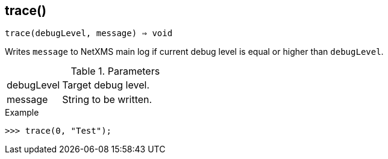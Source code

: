 == trace()

[source,c]
----
trace(debugLevel, message) ⇒ void
----

Writes `message` to NetXMS main log if current debug level is equal or higher than `debugLevel`.

.Parameters
[cols="1,3" grid="none", frame="none"]
|===
|debugLevel|Target debug level.
|message|String to be written.
|===

.Return

.Example
[.output]
....
>>> trace(0, "Test");
....
